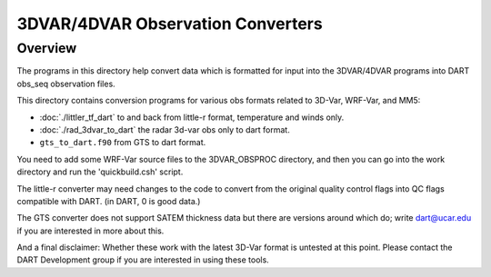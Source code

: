 3DVAR/4DVAR Observation Converters
==================================

Overview
--------

The programs in this directory help convert data which is 
formatted for input into the 3DVAR/4DVAR programs into DART
obs_seq observation files.

This directory contains conversion programs for various
obs formats related to 3D-Var, WRF-Var, and MM5:

- :doc:`./littler_tf_dart` to and back from little-r format, temperature and winds only.
- :doc:`./rad_3dvar_to_dart` the radar 3d-var obs only to dart format.
- ``gts_to_dart.f90`` from GTS to dart format.

You need to add some WRF-Var source files to the 3DVAR_OBSPROC
directory, and then you can go into the work directory and
run the 'quickbuild.csh' script.

The little-r converter may need changes to the code to convert
from the original quality control flags into QC flags compatible
with DART.  (in DART, 0 is good data.)

The GTS converter does not support SATEM thickness data but
there are versions around which do; write dart@ucar.edu if you
are interested in more about this.

And a final disclaimer:
Whether these work with the latest 3D-Var format is untested
at this point.  Please contact the DART Development group if
you are interested in using these tools.


